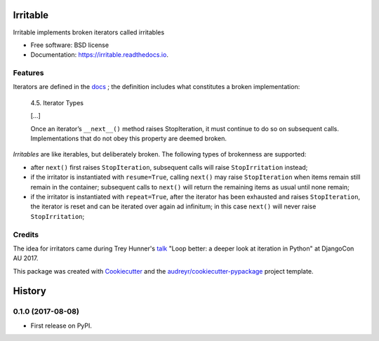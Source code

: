 =========
Irritable
=========


.. image:: https://img.shields.io/pypi/v/irritable.svg
        :target: https://pypi.python.org/pypi/irritable

.. image:: https://img.shields.io/travis/timb07/irritable.svg
        :target: https://travis-ci.org/timb07/irritable

.. image:: https://readthedocs.org/projects/irritable/badge/?version=latest
        :target: https://irritable.readthedocs.io/en/latest/?badge=latest
        :alt: Documentation Status

.. image:: https://pyup.io/repos/github/timb07/irritable/shield.svg
     :target: https://pyup.io/repos/github/timb07/irritable/
     :alt: Updates


Irritable implements broken iterators called irritables


* Free software: BSD license
* Documentation: https://irritable.readthedocs.io.


Features
--------

Iterators are defined in the docs_ ; the definition includes what
constitutes a broken implementation:

    4.5. Iterator Types

    [...]

    Once an iterator’s ``__next__()`` method raises StopIteration, it must
    continue to do so on subsequent calls. Implementations that do not
    obey this property are deemed broken.

*Irritables* are like iterables, but deliberately broken. The following
types of brokenness are supported:

- after ``next()`` first raises ``StopIteration``, subsequent calls will
  raise ``StopIrritation`` instead;

- if the irritator is instantiated with ``resume=True``, calling
  ``next()`` may raise ``StopIteration`` when items remain still remain in
  the container; subsequent calls to ``next()`` will return the remaining
  items as usual until none remain;

- if the irritator is instantiated with ``repeat=True``, after the
  iterator has been exhausted and raises ``StopIteration``, the iterator
  is reset and can be iterated over again ad infinitum; in this case
  ``next()`` will never raise ``StopIrritation``;


Credits
---------

The idea for irritators came during Trey Hunner's talk_ "Loop better:
a deeper look at iteration in Python" at DjangoCon AU 2017.

This package was created with Cookiecutter_ and the `audreyr/cookiecutter-pypackage`_ project template.

.. _Cookiecutter: https://github.com/audreyr/cookiecutter
.. _`audreyr/cookiecutter-pypackage`: https://github.com/audreyr/cookiecutter-pypackage
.. _docs: https://docs.python.org/3/library/stdtypes.html
.. _talk: https://2017.pycon-au.org/schedule/presentation/55/


=======
History
=======

0.1.0 (2017-08-08)
------------------

* First release on PyPI.


